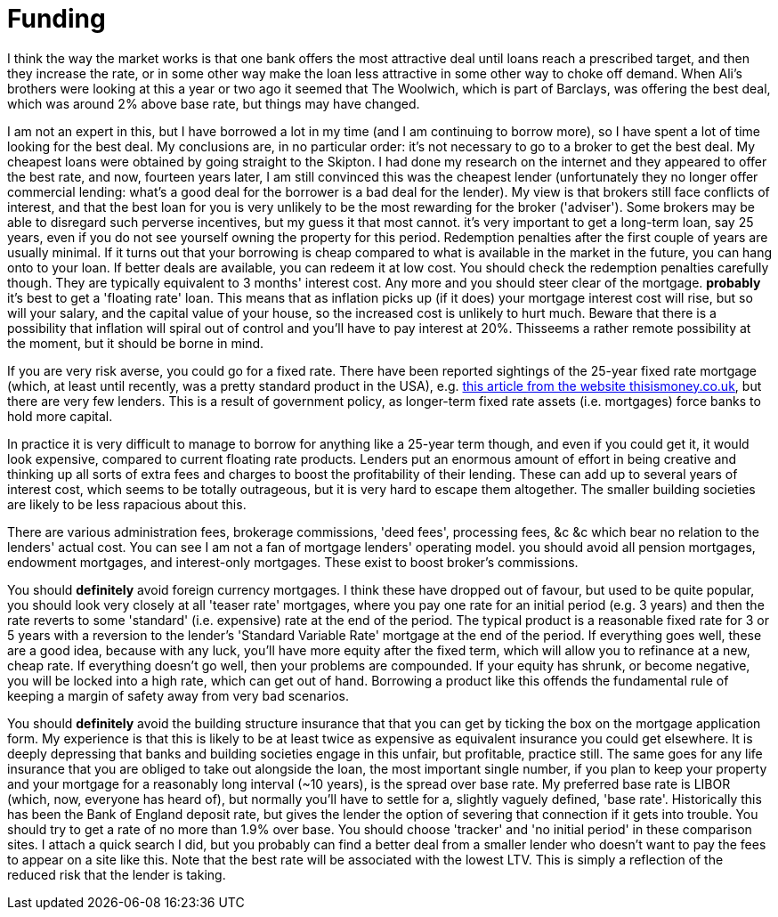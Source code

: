 # Funding

////
This is based on some advice I gave to a couple of friends who are contemplating borrowing to buy a house.
It is written in a personal style which is not in line with the rest of the book.
Possibly the rest of the book should be changed to this style.
////
I think the way the market works is that one bank offers the most attractive deal until loans reach a prescribed target, and then they increase the rate, or in some other way make the loan less attractive in some other way to choke off demand. When Ali's brothers were looking at this a year or two ago it seemed that The Woolwich, which is part of Barclays, was offering the best deal, which was around 2% above base rate, but things may have changed.

I am not an expert in this, but I have borrowed a lot in my time (and I am continuing to borrow more), so I have spent a lot of time looking for the best deal. My conclusions are, in no particular order:
it's not necessary to go to a broker to get the best deal. My cheapest loans were obtained by going straight to the Skipton. I had done my research on the internet and they appeared to offer the best rate, and now, fourteen years later, I am still convinced this was the cheapest lender (unfortunately they no longer offer commercial lending: what's a good deal for the borrower is a bad deal for the lender). My view is that brokers still face conflicts of interest, and that the best loan for you is very unlikely to be the most rewarding for the broker ('adviser'). Some brokers may be able to disregard such perverse incentives, but my guess it that most cannot. 
it's very important to get a long-term loan, say 25 years, even if you do not see yourself owning the property for this period. Redemption penalties after the first couple of years are usually minimal. If it turns out that your borrowing is cheap compared to what is available in the market in the future, you can hang onto to your loan. If better deals are available, you can redeem it at low cost. You should check the redemption penalties carefully though. They are typically equivalent to 3 months' interest cost. Any more and you should steer clear of the mortgage.
*probably* it's best to get a 'floating rate' loan. This means that as inflation picks up (if it does) your mortgage interest cost will rise, but so will your salary, and the capital value of your house, so the increased cost is unlikely to hurt much. Beware that there is a possibility that inflation will spiral out of control and you'll have to pay interest at 20%. Thisseems a rather remote possibility at the moment, but it should be borne in mind. 

If you are very risk averse, you could go for a fixed rate. There have been reported sightings of the 25-year fixed rate mortgage (which, at least until recently, was a pretty standard product in the USA), e.g. http://www.thisismoney.co.uk/money/mortgageshome/article-2191621/Are-brave-The-25-year-fixed-mortgage-returns.html[this article from the website thisismoney.co.uk], but there are very few lenders.  This is a result of government policy, as longer-term fixed rate assets (i.e. mortgages) force banks to hold more capital.

In practice it is very difficult to manage to borrow for anything like a 25-year term though, and even if you could get it, it would look expensive, compared to current floating rate products.
Lenders put an enormous amount of effort in being creative and thinking up all sorts of extra fees and charges to boost the profitability of their lending. These can add up to several years of interest cost, which seems to be totally outrageous, but it is very hard to escape them altogether. The smaller building societies are likely to be less rapacious about this. 

There are various administration fees, brokerage commissions, 'deed fees', processing fees, &c &c which bear no relation to the lenders' actual cost. You can see I am not a fan of mortgage lenders' operating model.
you should avoid all pension mortgages, endowment mortgages, and interest-only mortgages. These exist to boost broker's commissions.

You should *definitely* avoid foreign currency mortgages. I think these have dropped out of favour, but used to be quite popular,
you should look very closely at all 'teaser rate' mortgages, where you pay one rate for an initial period (e.g. 3 years) and then the rate reverts to some 'standard' (i.e. expensive) rate at the end of the period. The typical product is a reasonable fixed rate for 3 or 5 years with a reversion to the lender's 'Standard Variable Rate' mortgage at the end of the period. If everything goes well, these are a good idea, because with any luck, you'll have more equity after the fixed term, which will allow you to refinance at a new, cheap rate. If everything doesn't go well, then your problems are compounded. If your equity has shrunk, or become negative, you will be locked into a high rate, which can get out of hand. 
Borrowing a product like this offends the fundamental rule of keeping a margin of safety away from very bad scenarios.

You should *definitely* avoid the building structure insurance that that you can get by ticking the box on the mortgage application form. My experience is that  this is likely to be at least twice as expensive as equivalent insurance you could get elsewhere. It is deeply depressing that banks and building societies engage in this unfair, but profitable, practice still.
The same goes for any life insurance that you are obliged to take out alongside the loan,
the most important single number, if you plan to keep your property and your mortgage for a reasonably long interval (~10 years), is the spread over base rate. My preferred base rate is LIBOR (which, now, everyone has heard of), but normally you'll have to settle for a, slightly vaguely defined, 'base rate'. Historically this has been the Bank of England deposit rate, but gives the lender the option of severing that connection if it gets into trouble. You should try to get a rate of no more than 1.9% over base. You should choose 'tracker' and 'no initial period' in these comparison sites. I attach a quick search I did, but you probably can find a better deal from a smaller lender who doesn't want to pay the fees to appear on a site like this. Note that the best rate will be associated with the lowest LTV. This is simply a reflection of the reduced risk that the lender is taking.

